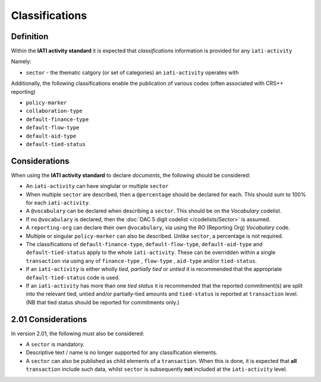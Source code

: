 Classifications
===============

Definition
----------
Within the **IATI activity standard** it is expected that *classifications* information is provided for any ``iati-activity``

Namely:

* ``sector`` - the thematic catgory (or set of categories) an ``iati-activity`` operates with

Additionally, the following classifications enable the publication of various codes (often associated with CRS++ reporting)

* ``policy-marker``
* ``collaboration-type``
* ``default-finance-type``
* ``default-flow-type``
* ``default-aid-type``
* ``default-tied-status``


Considerations
--------------
When using the **IATI activity standard** to declare *documents*, the following should be considered:

* An ``iati-activity`` can have singlular or multiple ``sector`` 
* When multiple ``sector`` are described, then a ``@percentage`` should be declared for each.  This should sum to 100% for each ``iati-activity``.
* A ``@vocabulary`` can be declared when describing a ``sector``.  This should be on the *Vocabulary* codelist.
* If no ``@vocabulary`` is declared, then the :doc:`DAC 5 digit codelist </codelists/Sector>` is assumed.
* A ``reporting-org`` can declare their own ``@vocabulary``, via using the *RO* (Reporting Org) *Vocabulary* code.
* Multiple or singular ``policy-marker`` can also be described.  Unlike ``sector``, a percentage is not required.
* The classifications of ``default-finance-type``, ``default-flow-type``, ``default-aid-type`` and ``default-tied-status`` apply to the whole ``iati-activity``.  These can be overridden within a single ``transaction`` via using any of ``finance-type`` , ``flow-type`` , ``aid-type`` and/or ``tied-status``.
* If an ``iati-activity`` is either wholly *tied*, *partially tied* or *untied* it is recommended that the appropriate ``default-tied-status`` code is used.
* If an ``iati-activity`` has more than one *tied status* it is recommended that the reported commitment(s) are split into the relevant tied, untied and/or partially-tied amounts and ``tied-status`` is reported at ``transaction`` level. (NB that tied status should be reported for commitments only.)

2.01 Considerations
--------------------
In version 2.01, the following must also be considered:

* A ``sector`` is mandatory.
* Descriptive text / name is no longer supported for any classification elements. 
* A ``sector`` can also be published as child elements of a ``transaction``.  When this is done, it is expected that **all** ``transaction`` include such data, whilst ``sector`` is subsequently **not** included at the ``iati-activity`` level. 
